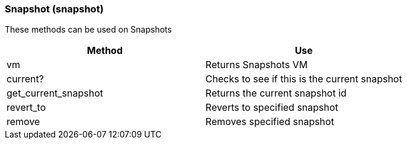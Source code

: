 [[snapshot-snapshot]]
=== Snapshot (snapshot)

These methods can be used on Snapshots 

[cols="1,1", frame="all", options="header"]
|===
| 
						
							Method
						
					
| 
						
							Use
						
					

| 
						
							vm
						
					
| 
						
							Returns Snapshots VM
						
					

| 
						
							current?
						
					
| 
						
							Checks to see if this is the current snapshot
						
					

| 
						
							get_current_snapshot
						
					
| 
						
							Returns the current snapshot id
						
					

| 
						
							revert_to
						
					
| 
						
							Reverts to specified snapshot
						
					

| 
						
							remove
						
					
| 
						
							Removes specified snapshot
						
					
|===



